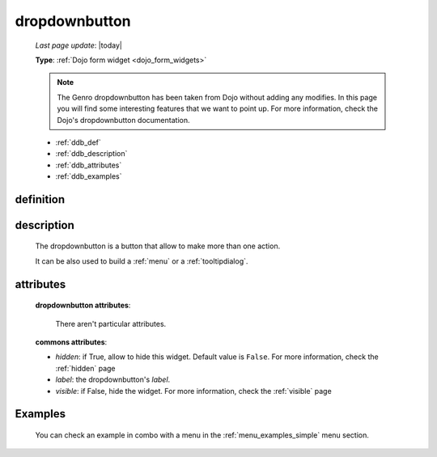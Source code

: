 .. _dropdownbutton:

==============
dropdownbutton
==============
    
    *Last page update*: |today|
    
    **Type**: :ref:`Dojo form widget <dojo_form_widgets>`
    
    .. note:: The Genro dropdownbutton has been taken from Dojo without adding any modifies.
              In this page you will find some interesting features that we want to point up.
              For more information, check the Dojo's dropdownbutton documentation.
    
    * :ref:`ddb_def`
    * :ref:`ddb_description`
    * :ref:`ddb_attributes`
    * :ref:`ddb_examples`

.. _ddb_def:

definition
==========

    .. automethod:: gnr.web.gnrwebstruct.GnrDomSrc_dojo_11.dropdownbutton
        
.. _ddb_description:

description
===========

    The dropdownbutton is a button that allow to make more than one action.
    
    It can be also used to build a :ref:`menu` or a :ref:`tooltipdialog`.
    
.. _ddb_attributes:

attributes
==========
    
    **dropdownbutton attributes**:
    
        There aren't particular attributes.
    
    **commons attributes**:
    
    * *hidden*: if True, allow to hide this widget. Default value is ``False``.
      For more information, check the :ref:`hidden` page
    * *label*: the dropdownbutton's *label*.
    * *visible*: if False, hide the widget. For more information, check the :ref:`visible` page

.. _ddb_examples:

Examples
========

    You can check an example in combo with a menu in the :ref:`menu_examples_simple` menu section.
        